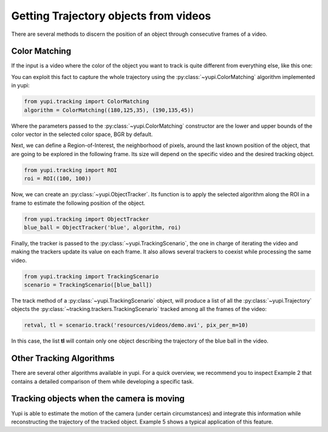 Getting Trajectory objects from videos
--------------------------------------

There are several methods to discern the position of an object through consecutive frames of a video. 

Color Matching
==============

If the input is a video where the color of the object you want to track is quite different from everything else, like this one:

.. raw:: html

   <center>
   <video width="400" controls>   
      <source src="../_static/demo.mp4" type="video/mp4">
   </video>
   </center>

You can exploit this fact to capture the whole trajectory using the :py:class:`~yupi.ColorMatching` algorithm implemented in yupi:

.. code-block:: python

   from yupi.tracking import ColorMatching
   algorithm = ColorMatching((180,125,35), (190,135,45))

Where the parameters passed to the :py:class:`~yupi.ColorMatching` constructor are the lower and upper bounds of the color vector in the selected color space, BGR by default.

Next, we can define a Region-of-Interest, the neighborhood of pixels, around the last known position of the object, that are going to be explored in the following frame. Its size will depend on the specific video and the desired tracking object.

.. code-block:: python

   from yupi.tracking import ROI
   roi = ROI((100, 100))

Now, we can create an :py:class:`~yupi.ObjectTracker`. Its function is to apply the selected algorithm along the ROI in a frame to estimate the following position of the object.

.. code-block:: python

   from yupi.tracking import ObjectTracker
   blue_ball = ObjectTracker('blue', algorithm, roi)

Finally, the tracker is passed to the :py:class:`~yupi.TrackingScenario`, the one in charge of iterating the video and making the trackers update its value on each frame. It also allows several trackers to coexist while processing the same video.


.. code-block:: python

   from yupi.tracking import TrackingScenario
   scenario = TrackingScenario([blue_ball])

The track method of a :py:class:`~yupi.TrackingScenario` object, will produce a list of all the :py:class:`~yupi.Trajectory` objects the :py:class:`~tracking.trackers.TrackingScenario` tracked among all the frames of the video:

.. code-block:: python

   retval, tl = scenario.track('resources/videos/demo.avi', pix_per_m=10)

In this case, the list **tl** will contain only one object describing the trajectory of the blue ball in the video.


Other Tracking Algorithms
=========================

There are several other algorithms available in yupi. For a quick overview, we recommend you to inspect Example 2 that contains a detailed comparison of them while developing a specific task.


Tracking objects when the camera is moving
==========================================

Yupi is able to estimate the motion of the camera (under certain circumstances) and integrate this information while reconstructing the trajectory of the tracked object. Example 5 shows a typical application of this feature.